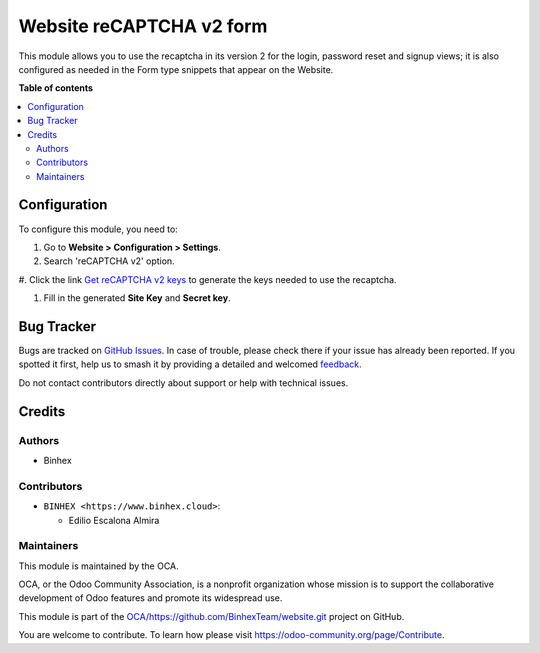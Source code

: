 =========================
Website reCAPTCHA v2 form
=========================

.. 
   !!!!!!!!!!!!!!!!!!!!!!!!!!!!!!!!!!!!!!!!!!!!!!!!!!!!
   !! This file is generated by oca-gen-addon-readme !!
   !! changes will be overwritten.                   !!
   !!!!!!!!!!!!!!!!!!!!!!!!!!!!!!!!!!!!!!!!!!!!!!!!!!!!
   !! source digest: sha256:1198c28b1e12f96cff72b83018f4f34cd47a07db7066da5afd8a1a34507e8fde
   !!!!!!!!!!!!!!!!!!!!!!!!!!!!!!!!!!!!!!!!!!!!!!!!!!!!

.. |badge1| image:: https://img.shields.io/badge/maturity-Beta-yellow.png
    :target: https://odoo-community.org/page/development-status
    :alt: Beta
.. |badge2| image:: https://img.shields.io/badge/licence-AGPL--3-blue.png
    :target: http://www.gnu.org/licenses/agpl-3.0-standalone.html
    :alt: License: AGPL-3
.. |badge3| image:: https://img.shields.io/badge/github-OCA%2Fhttps://github.com/BinhexTeam/website.git-lightgray.png?logo=github
    :target: https://github.com/OCA/https://github.com/BinhexTeam/website.git/tree/16.0-add-website_recaptcha_v2_form/website_recaptcha_v2_form
    :alt: OCA/https://github.com/BinhexTeam/website.git
.. |badge4| image:: https://img.shields.io/badge/weblate-Translate%20me-F47D42.png
    :target: https://translation.odoo-community.org/projects/https://github.com/BinhexTeam/website.git-16-0-add-website_recaptcha_v2_form/https://github.com/BinhexTeam/website.git-16-0-add-website_recaptcha_v2_form-website_recaptcha_v2_form
    :alt: Translate me on Weblate
.. |badge5| image:: https://img.shields.io/badge/runboat-Try%20me-875A7B.png
    :target: https://runboat.odoo-community.org/builds?repo=OCA/https://github.com/BinhexTeam/website.git&target_branch=16.0-add-website_recaptcha_v2_form
    :alt: Try me on Runboat

|badge1| |badge2| |badge3| |badge4| |badge5|

This module allows you to use the recaptcha in its version 2 for the
login, password reset and signup views; it is also configured as needed
in the Form type snippets that appear on the Website.

**Table of contents**

.. contents::
   :local:

Configuration
=============

To configure this module, you need to:

#. Go to **Website > Configuration > Settings**.

#. Search 'reCAPTCHA v2' option.

|reCaptcha v2|

#. Click the link `Get reCAPTCHA v2
keys <https://www.google.com/recaptcha/admin>`__ to generate the keys
needed to use the recaptcha.

|Get reCAPTCHA v2 keys|

#. Fill in the generated **Site Key** and **Secret key**.

|reCAPTCHA v2 keys|

.. |reCaptcha v2| image:: https://raw.githubusercontent.com/OCA/https:/github.com/BinhexTeam/website.git/16.0-add-website_recaptcha_v2_form/website_recaptcha_v2_form/static/src/img/readme/img.png
.. |Get reCAPTCHA v2 keys| image:: https://raw.githubusercontent.com/OCA/https:/github.com/BinhexTeam/website.git/16.0-add-website_recaptcha_v2_form/website_recaptcha_v2_form/static/src/img/readme/img_1.png
.. |reCAPTCHA v2 keys| image:: https://raw.githubusercontent.com/OCA/https:/github.com/BinhexTeam/website.git/16.0-add-website_recaptcha_v2_form/website_recaptcha_v2_form/static/src/img/readme/img_2.png

Bug Tracker
===========

Bugs are tracked on `GitHub Issues <https://github.com/OCA/https://github.com/BinhexTeam/website.git/issues>`_.
In case of trouble, please check there if your issue has already been reported.
If you spotted it first, help us to smash it by providing a detailed and welcomed
`feedback <https://github.com/OCA/https://github.com/BinhexTeam/website.git/issues/new?body=module:%20website_recaptcha_v2_form%0Aversion:%2016.0-add-website_recaptcha_v2_form%0A%0A**Steps%20to%20reproduce**%0A-%20...%0A%0A**Current%20behavior**%0A%0A**Expected%20behavior**>`_.

Do not contact contributors directly about support or help with technical issues.

Credits
=======

Authors
-------

* Binhex

Contributors
------------

- ``BINHEX <https://www.binhex.cloud>``:

  - Edilio Escalona Almira

Maintainers
-----------

This module is maintained by the OCA.

.. image:: https://odoo-community.org/logo.png
   :alt: Odoo Community Association
   :target: https://odoo-community.org

OCA, or the Odoo Community Association, is a nonprofit organization whose
mission is to support the collaborative development of Odoo features and
promote its widespread use.

This module is part of the `OCA/https://github.com/BinhexTeam/website.git <https://github.com/OCA/https://github.com/BinhexTeam/website.git/tree/16.0-add-website_recaptcha_v2_form/website_recaptcha_v2_form>`_ project on GitHub.

You are welcome to contribute. To learn how please visit https://odoo-community.org/page/Contribute.
